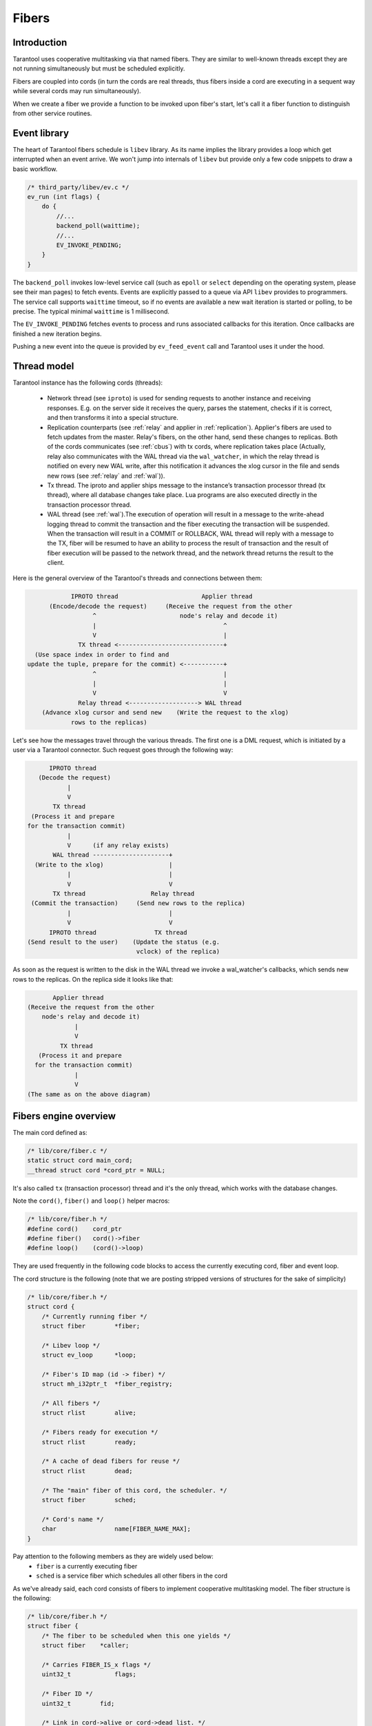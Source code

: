 .. vim: ts=4 sw=4 et

Fibers
======

Introduction
------------

Tarantool uses cooperative multitasking via that named fibers.
They are similar to well-known threads except they are not running
simultaneously but must be scheduled explicitly.

Fibers are coupled into cords (in turn the cords are real threads,
thus fibers inside a cord are executing in a sequent way while several
cords may run simultaneously).

When we create a fiber we provide a function to be invoked upon fiber's
start, let's call it a fiber function to distinguish from other
service routines.

Event library
-------------

The heart of Tarantool fibers schedule is ``libev`` library.
As its name implies the library provides a loop which get interrupted
when an event arrive. We won't jump into internals of ``libev``
but provide only a few code snippets to draw a basic workflow.

.. code-block:: c

    /* third_party/libev/ev.c */
    ev_run (int flags) {
        do {
            //...
            backend_poll(waittime);
            //...
            EV_INVOKE_PENDING;
        }
    }

The ``backend_poll`` invokes low-level service call (such as ``epoll`` or
``select`` depending on the operating system, please see their man pages)
to fetch events. Events are explicitly passed to a queue via API ``libev``
provides to programmers. The service call supports ``waittime`` timeout,
so if no events are available a new wait iteration is started or polling,
to be precise. The typical minimal ``waittime`` is 1 millisecond.

The ``EV_INVOKE_PENDING`` fetches events to process and runs associated
callbacks for this iteration. Once callbacks are finished a new iteration
begins.

Pushing a new event into the queue is provided by ``ev_feed_event`` call
and Tarantool uses it under the hood.

Thread model
------------

Tarantool instance has the following cords (threads):

    - Network thread (see ``iproto``) is used for sending requests to another
      instance and receiving responses. E.g. on the server side it receives
      the query, parses the statement, checks if it is correct, and then
      transforms it into a special structure.

    - Replication counterparts (see :ref:`relay` and applier
      in :ref:`replication`). Applier's fibers are used to fetch updates from
      the master. Relay's fibers, on the other hand, send these changes to
      replicas. Both of the cords communicates (see :ref:`cbus`) with tx
      cords, where replication takes place (Actually, relay also
      communicates with the WAL thread via the ``wal_watcher``,
      in which the relay thread is notified on every new WAL write,
      after this notification it advances the xlog cursor in the file and
      sends new rows (see :ref:`relay` and :ref:`wal`)).

    - Tx thread. The iproto and applier ships message to the instance’s
      transaction processor thread (tx thread), where all database changes
      take place. Lua programs are also executed directly in the transaction
      processor thread.

    - WAL thread (see :ref:`wal`).The execution of operation will result in a
      message to the write-ahead logging thread to commit the transaction and
      the fiber executing the transaction will be suspended. When the
      transaction will result in a COMMIT or ROLLBACK, WAL thread will reply
      with a message to the TX, fiber will be resumed to have an ability to
      process the result of transaction and the result of fiber execution
      will be passed to the network thread, and the network thread returns
      the result to the client.

Here is the general overview of the Tarantool's threads and connections
between them:

.. code-block:: text

                IPROTO thread                       Applier thread
          (Encode/decode the request)     (Receive the request from the other
                      ^                       node's relay and decode it)
                      |                                   ^
                      V                                   |
                  TX thread <-----------------------------+
      (Use space index in order to find and
    update the tuple, prepare for the commit) <-----------+
                      ^                                   |
                      |                                   |
                      V                                   V
                  Relay thread <-------------------> WAL thread
        (Advance xlog cursor and send new    (Write the request to the xlog)
                rows to the replicas)

Let's see how the messages travel through the various threads. The first one
is a DML request, which is initiated by a user via a Tarantool connector.
Such request goes through the following way:

.. code-block:: text

          IPROTO thread
       (Decode the request)
               |
               V
           TX thread
     (Process it and prepare
    for the transaction commit)
               |
               V      (if any relay exists)
           WAL thread ---------------------+
      (Write to the xlog)                  |
               |                           |
               V                           V
           TX thread                  Relay thread
     (Commit the transaction)     (Send new rows to the replica)
               |                           |
               V                           V
          IPROTO thread                TX thread
    (Send result to the user)    (Update the status (e.g.
                                  vclock) of the replica)

As soon as the request is written to the disk in the WAL thread we invoke
a wal_watcher's callbacks, which sends new rows to the replicas. On the
replica side it looks like that:

.. code-block:: text

           Applier thread
    (Receive the request from the other
        node's relay and decode it)
                 |
                 V
             TX thread
       (Process it and prepare
      for the transaction commit)
                 |
                 V
    (The same as on the above diagram)

Fibers engine overview
----------------------

The main cord defined as:

.. code-block:: c

    /* lib/core/fiber.c */
    static struct cord main_cord;
    __thread struct cord *cord_ptr = NULL;

It's also called ``tx`` (transaction processor) thread and it's the
only thread, which works with the database changes.

Note the ``cord()``, ``fiber()`` and ``loop()`` helper macros:

.. code-block:: c

    /* lib/core/fiber.h */
    #define cord()    cord_ptr
    #define fiber()   cord()->fiber
    #define loop()    (cord()->loop)

They are used frequently in the following code blocks to access the
currently executing cord, fiber and event loop.

The cord structure is the following (note that we are posting stripped
versions of structures for the sake of simplicity)

.. code-block:: c

    /* lib/core/fiber.h */
    struct cord {
        /* Currently running fiber */
        struct fiber        *fiber;

        /* Libev loop */
        struct ev_loop      *loop;

        /* Fiber's ID map (id -> fiber) */
        struct mh_i32ptr_t  *fiber_registry;

        /* All fibers */
        struct rlist        alive;

        /* Fibers ready for execution */
        struct rlist        ready;

        /* A cache of dead fibers for reuse */
        struct rlist        dead;

        /* The "main" fiber of this cord, the scheduler. */
        struct fiber        sched;

        /* Cord's name */
        char                name[FIBER_NAME_MAX];
    }

Pay attention to the following members as they are widely used below:
 - ``fiber`` is a currently executing fiber
 - ``sched`` is a service fiber which schedules all other fibers in the cord

As we've already said, each cord consists of fibers to implement cooperative
multitasking model. The fiber structure is the following:

.. code-block:: c

    /* lib/core/fiber.h */
    struct fiber {
        /* The fiber to be scheduled when this one yields */
        struct fiber    *caller;

        /* Carries FIBER_IS_x flags */
        uint32_t            flags;

        /* Fiber ID */
        uint32_t        fid;

        /* Link in cord->alive or cord->dead list. */
        struct rlist    link;

        /* Link in cord->ready list. */
        struct rlist    state;

        /* The list of fibers awaiting for this fiber's death */
        struct rlist    wake;

        /* Fiber function, its arguments and return code */
        fiber_func      f;
        va_list         f_data;
        int             f_ret;
    }

When Tarantool starts it creates the main cord:

.. code-block:: c

    /* main.cc */
    main(int argc, char **argv)
        /* lib/core/fiber.c */
        fiber_init(fiber_cxx_invoke);
            /* fiber_init() code */
            ...
            fiber_invoke = fiber_cxx_invoke;
            main_thread_id = pthread_self();
            main_cord.loop = ev_default_loop();
            cord_create(&main_cord, "main");
            fiber_signal_init();

Don't pay attention to ``fiber_cxx_invoke`` for now, it is just
a wrapper to run a fiber function. The cord creation, which was
invoked for the ``main`` cord, is the following:

.. code-block:: c

    /* lib/core/fiber.c */
    cord_create(&main_cord, "main");
        cord() = cord;
        cord->id = pthread_self();

        ...
        rlist_create(&cord->alive);
        rlist_create(&cord->ready);
        rlist_create(&cord->dead);
        cord->fiber_registry = mh_i32ptr_new();

        /* Scheduler fiber initialization */
        rlist_create(&cord->sched.state);
        rlist_create(&cord->sched.link);
        ...
        cord->sched.fid = 1;
        fiber_set_name(&cord->sched, "sched");
        cord->fiber = &cord->sched;

        ev_async_init(&cord->wakeup_event, fiber_schedule_wakeup);
        ev_idle_init(&cord->idle_event, fiber_schedule_idle);

When the cord is created the **scheduler fiber** ``cord->sched``
becomes its primary one. Just for now think of it as a main fiber
which will switch all other fibers in this cord (we'll dive into
the scheduling process a little bit later).

Note that here we setup ``cord()`` macro to point to ``main_cord``;
thus ``fiber()`` will point to the main cord scheduler fiber and
``loop()`` will be ``ev_default_loop``.

An abstract description is not very useful so let's look at how Tarantool
boots in interactive console mode (the mode is not really important
here but rather a call graph).

.. code-block:: c

    /* main.cc */
    main(int argc, char **argv)
        ...
        fiber_init(fiber_cxx_invoke);
        ...
        /* lua/init.c */
        tarantool_lua_run_script(...)
            /* tarantool_lua_run_script() code */
            script_fiber = fiber_new(title, run_script_f);
                /* fiber_new() code */
                return fiber_new_ex(title, fiber_attr_default, f)
                    /* fiber_new_ex() code */
                    cord = cord();
                    ...
                    if (... && !rlist_empty(&cord->dead)) {
                        fiber = rlist_first_entry(&cord->dead,
                            struct fiber, link);
                        rlist_move_entry(&cord->alive, fiber, link);
                    } else {
                        fiber = (struct fiber *)
                            mempool_alloc(&cord->fiber_mempool);
                        ...
                        coro_create(..., fiber_loop,...)
                        ...
                        rlist_add_entry(&cord->alive, fiber, link);
                    }
                    ...
                    register_fid(fiber);

Here we create a new fiber to run ``run_script_f`` fiber function.
``fiber_new`` allocates a new fiber instance (actually, there is a fiber
cache so that if a previous fiber already finished its work and exited we
can reuse it without calling ``mempool_alloc``, see scheduling part below),
then we chain it into the main cord's ``alive`` list and register in the
fiber IDs pool.

One of the clues here is ``coro_create`` call, where "coro"
stands for "coroutine". Coroutines are implemented via ``coro``
library. On Linux it simply handles hardware context to reload
registers and jump into the desired function. More precisely the heart of
"coro" library is ``coro_transfer(&from, &to)`` routine which remembers
current point of execution (``from``) and transfers flow to the new
instruction pointer provided (``to`` which is created during
``coro_create``).

Note that the fiber function is wrapped in the ``fiber_loop``.
This is done in order to wake up all fibers, which are waiting for the
current one to complete, in order to transfer the context to the caller
of the current fiber and in order to recycle the fiber if it wasn't already:

.. code-block:: c

    /* lib/core/fiber.c */
    fiber_loop(MAYBE_UNUSED void *data)
        for (;;) {
            ...
            fiber->f_ret = fiber_invoke(fiber->f, fiber->f_data);
            ...
            fiber->flags |= FIBER_IS_DEAD;
            while (!rlist_empty(&fiber->wake)) {
                /* Some fibers waits for us to complete via fiber_join() */
                f = rlist_shift_entry(&fiber->wake, struct fiber,
                                      state);
                fiber_wakeup(f);
                    /* fiber_wakeup() code */
                    ...
                    rlist_move_tail_entry(&cord->ready, f, state);
            }

            ...
            if (!(fiber->flags & FIBER_IS_JOINABLE))
                fiber_recycle(fiber);

            fiber->f = NULL;
            fiber_yield();
        }

Some fibers may wait for others to be finished, for this sake we
move them to ``ready`` list of the cord first, then we try to
put the fiber into a cache pool (``cord()->dead``) to recycle it
(thus don't allocate memory again) via ``fiber_recycle`` and
finally we move execution flow back to the scheduler fiber via
``fiber_yield``.

Note that in case there's the waiting fiber in the ``fiber->wake``
recycling won't be done in the ``fiber_loop`` itself but in the
``fiber_join_timeout``.

Fibers do not start execution automatically, we have to call
``fiber_start``. Thus back to Tarantool startup:

.. code-block:: c

    /* lua/init.c */
    tarantool_lua_run_script(...)
        script_fiber = fiber_new(title, run_script_f);
        /* lib/core/fiber.c */
        fiber_start(script_fiber, ...)
            fiber_call(...)
                fiber_call_impl(...)
                    coro_transfer(...)
        ev_run(loop(), 0);

Here once the fiber is created we kick it to execute. This is done
inside ``fiber_call_impl`` which uses ``coro_transfer``
routine to jump into ``fiber_loop`` and invoke ``run_script_f``
inside.

The ``run_script_f`` shows a good example of how to give execution
back to scheduler fiber and continue:

.. code-block:: c

    /* lua/init.c */
    run_script_f
        ...
        fiber_sleep(0.0);
        ...

When ``fiber_sleep`` is called, the ``coro`` switch execution to the
scheduler fiber

.. code-block:: c

    /* lib/core/fiber.c */
    fiber_sleep(double delay)
        ...
        fiber_yield_timeout(delay);
            ...
            fiber_yield();
                cord = cord();
                caller->caller = &cord->sched;
                coro_transfer(&caller->ctx, &callee->ctx);

Once ``coro`` jumped into the scheduler fiber another fiber is
chosen to execute. At some moment scheduler returns execution
to the point after ``fiber_sleep(0.0)`` and we step up back
to ``tarantool_lua_run_script`` and run main event loop
``ev_run(loop(), 0)``. Now all future execution will be driven
by ``libev`` and by events we supply into the queue.

The full description of the fiber API is provided in Tarantool
manual but we mention a few just to complete this introduction:

 - ``cord_create`` to create a new cord;
 - ``fiber_new`` to create a new fiber but not run it;
 - ``fiber_start`` to execute a fiber immediately;
 - ``fiber_cancel`` to cancel the execution of a fiber;
 - ``fiber_join`` to wait for a cancelled fiber;
 - ``fiber_yield`` to switch execution to another fiber,
   the execution will back to the point after this call later.
   By later we mean that some other fiber will call ``fiber_wakeup``
   on this fiber, until then it won't be scheduled. This is the key
   function of fibers switch;
 - ``fiber_sleep`` to sleep some time giving execution
   to another fiber;
 - ``fiber_yield_timeout`` to give execution to another
   fibers with some timeout value;
 - ``fiber_reschedule`` give execution to another fiber.
   In contrast with plain ``fiber_yield`` we are moving self
   to the end of cord's ``ready`` list. We will grab execution
   back when all fibers already waiting for execution are
   processed.

Fiber's scheduling
------------------

Due to cooperative multitasking, we have to provide scheduling points
explicitly. Still from API point of view, it is not very clear how exactly
fibers are chosen for execution and how they are managed on a low level. Here
we explain some details.

Let's put transition schematics immediately so the next explanation will be pictured.

.. code-block:: text

    Prepend newly created fibers to the list

    cord_X->alive
            `-> fiber_1->link
            `-> fiber_2->link
            `-> fiber_x->link

    Once fiber is exited cache it moving from @alive to @dead list

    cord_X->alive
            `-x fiber_1->link ---
            `-x fiber_2->link -- `
            `-x fiber_x->link - ` `
                               `-`-`-> cord_X->dead

    Instead of creating new fibers we can reuse exited ones

    cord_X->dead
            `-x fiber_1->link ---
            `-x fiber_2->link -- `
            `-x fiber_x->link - ` `
                               `-`-`-> cord_X->alive

Each cord has a statically allocated scheduler fiber.
Note that ``cord->sched`` is not a pointer but embedded complete structure.
So when cord is created the ``sched`` is initialized manually.

.. code-block:: c

    /* lib/core/fiber.c */
    void
    cord_create(struct cord *cord, const char *name)
    {
        ...
        /* To control children fibers state */
        rlist_create(&cord->alive);
        rlist_create(&cord->ready);
        rlist_create(&cord->dead);

        cord->sched.fid = FIBER_ID_SCHED;
        fiber_reset(&cord->sched);
        fiber_set_name(&cord->sched, "sched");
        cord->fiber = &cord->sched;

        ...
        /* Event loop will trigger this helpers */
        ev_async_init(&cord->wakeup_event, fiber_schedule_wakeup);
        ev_idle_init(&cord->idle_event, fiber_schedule_idle);

        ...
        /* No need for separate stack */
        cord->sched.stack = NULL;
        cord->sched.stack_size = 0;
    }

The ``cord->sched`` does not even have a separate stack because the cord and
its scheduler are executed inside the main thread itself (actually cord may
be running inside separate thread as well but still doesn't require its own
stack to have).

Binding to ``libev`` is done via ``ev_async_init`` and ``ev_idle_init``
calls (see ``man libev`` or `the official website
<http://software.schmorp.de/pkg/libev.html>`_).

Now let's create a new fiber and run it.

.. code-block:: c

    /* lib/core/fiber.c */
    struct fiber *
    fiber_new_ex(const char *name, const struct fiber_attr *fiber_attr, fiber_func f)
    {
        struct cord *cord = cord();

        ...
        /* Either take the fiber from cache, or allocate a new one */
        if (... && !rlist_empty(&cord->dead)) {
            /* When fiber is reused we move it from the dead list to alive */
            fiber = rlist_first_entry(&cord->dead, struct fiber, link);
            rlist_move_entry(&cord->alive, fiber, link);
        } else {
            fiber = mempool_alloc(&cord->fiber_mempool);
            ...
            rlist_create(&fiber->state);
            rlist_create(&fiber->wake);

            ...
            /* New fiber created, prepend to alive */
            rlist_add_entry(&cord->alive, fiber, link);
        }

        /* Main function to run when fiber is executing */
        fiber->f = f;

        /* New fibers are prepends the @cord->alive list */
    }

Upon a new fiber creation, we put it to the head of ``cord->alive`` list via
``fiber->link`` list. It is not running yet we have to give it an execution
slot explicitly via ``fiber_start`` call (which is just a wrapper over
``fiber_call``).

.. code-block:: c

    /* lib/core/fiber.c */
    void
    fiber_start(struct fiber *callee, ...)
    {
        va_start(callee->f_data, callee);
        fiber_call(callee);
        va_end(callee->f_data);
    }

    void
    fiber_call(struct fiber *callee)
    {
        ...
        callee->caller = caller;
        callee->flags |= FIBER_IS_READY;
        caller->flags |= FIBER_IS_READY;
        fiber_call_impl(callee);
    }

The fiber to execute remembers its caller via ``fiber->caller``. And the
``fiber_call_impl`` does a real transfer of an execution context.

.. code-block:: c

    /* lib/core/fiber.c */
    static void
    fiber_call_impl(struct fiber *callee)
    {
        struct fiber *caller = fiber();
        struct cord *cord = cord();

        // Remember the fiber we're executing now.
        cord->fiber = callee;

        callee->flags &= ~FIBER_IS_READY;
        coro_transfer(&caller->ctx, &callee->ctx);
    }

We set the currently running fiber to ``cord->fiber`` and jump into fiber's
execution. Note at this moment the fiber is sitting in ``cord->alive`` list.
Same time we drop ``FIBER_IS_READY`` flag from us since we're already
executing and if we're trying to wake up self we will exit early.

Once we start executing we could either

 - finish execution explicitly, exiting from fiber's function ``f`` we passed
   as an argument upon fiber creation;
 - give execution slot to some other fiber via ``fiber_yield`` call.

Fiber exit
~~~~~~~~~~

When fiber is exiting the execution flow returns to ``fiber_loop``.

.. code-block:: c

    /* lib/core/fiber.c */
    static void
    fiber_loop(MAYBE_UNUSED void *data)
    {
        for (;;) {
            struct fiber *fiber = fiber();
            fiber->f_ret = fiber_invoke(fiber->f, fiber->f_data);

            /**
             * Upon exit we return to this point since fiber_invoke
             * finished its execution
             */

            ...
            fiber->flags |= FIBER_IS_DEAD;

            /* Wakeup all waiters */
            while (!rlist_empty(&fiber->wake)) {
                struct fiber *f;

                f = rlist_shift_entry(&fiber->wake, struct fiber, state);
                fiber_wakeup(f);
            }

            /* Remove pending wakeups */
            rlist_del(&fiber->state);

            /* Put into dead fibers cache for reuse */
            if (!(fiber->flags & FIBER_IS_JOINABLE))
                fiber_recycle(fiber);

            /* Give execution back to the main scheduler */
            fiber_yield();
        }
    }

In a simple scenario we just move this fiber to the ``cord->dead`` list via
``fiber_recycle`` and reuse it later when we need to create a new fiber.

An interesting scenario is where there are some waiters. *Waiters* mean that
there are some fibers which wait for our exit. In terms of API it means that
another fiber has called ``fiber_join_timeout``.

.. code-block:: c

    /* lib/core/fiber.c */
    int
    fiber_join(struct fiber *fiber)
    {
        return fiber_join_timeout(fiber, TIMEOUT_INFINITY);
    }

    bool
    fiber_wait_on_deadline(struct fiber *fiber, double deadline)
    {
        rlist_add_tail_entry(&fiber->wake, fiber(), state);
        return fiber_yield_deadline(deadline);
    }

    int
    fiber_join_timeout(struct fiber *fiber, double timeout)
    {
        if ((fiber->flags & FIBER_IS_JOINABLE) == 0)
            panic("the fiber is not joinable");

        if (!fiber_is_dead(fiber)) {
            double deadline = fiber_clock() + timeout;
            while (!fiber_wait_on_deadline(fiber, deadline) &&
                   !fiber_is_dead(fiber)) {
            }
            if (!fiber_is_dead(fiber)) {
                diag_set(TimedOut);
                return -1;
            }
        }

        /* Do not allow to join the fiber several times */
        fiber->flags &= ~FIBER_IS_JOINABLE;
        /* Move exception to the caller */
        int ret = fiber->f_ret;
        ...
        /* The fiber is already dead. */
        fiber_recycle(fiber);
        return ret;
    }


The key moment here is that the target fiber which we are waiting to exit
puts us to own ``fiber->wake`` list. Thus we become a *waiting* fiber
and call ``fiber_yield`` (inside the ``fiber_yield_deadline``) all the time
(we don't consider a case where we wait with timeout because the only
difference is that we can exit earlier due to timeout expiration) skipping
our execution slot giving control back to the scheduler. The target fiber
will wake us upon its completion. It is done via tail of ``fiber_loop``
call. Let's repeat this moment:

.. code-block:: c

    /* lib/core/fiber.c */
    static void
    fiber_loop(MAYBE_UNUSED void *data)
    {
        for (;;) {
            ...
            // Wakeup all waiters
            while (!rlist_empty(&fiber->wake)) {
                struct fiber *f;
                f = rlist_shift_entry(&fiber->wake, struct fiber, state);
                fiber_wakeup(f);
            }

            ...
            // Give control back to scheduler
            fiber_yield();
        }
    }

Thus here is an interesting transition. Let's assume we've a few fibers:
``fiber-1`` and ``fiber-2``. Both are not running just hanging in ``cord->alive`` list.

.. code-block:: text

    cord->alive
            `-> fiber-1->link
            `-> fiber-2->link

Then we need the ``fiber-2`` to wait until ``fiber-1`` is finished. So we
mark ``fiber-1`` via ``fiber_set_joinable(fiber-1, true)`` and then start
waiting for it to complete via ``fiber_join(fiber-1)`` call. The
``fiber_join`` simply gives an execution slot to the scheduler which runs
``fiber-1``. Once ``fiber-1`` finishes it notifies scheduler to wake up
waiting ``fiber-2`` and enters into ``fiber_yield``. Then the scheduler
finally gives execution back to ``fiber-2`` which in turn rips ``fiber-1``
via ``fiber_recycle`` and continues its own execution.

Here is how this transition goes.

.. code-block:: text

    cord->alive
          `
           |        fiber_yield() --> scheduler --+
           |       /                              |
           |      fiber_wake()                    |
           |     /                                |
           `-> fiber-1->link                      |
           |      `                               |
           |       `--> wake <-+                  |
           |                   |                  |
           |                   |                  |
           |         -- state -+                  |
           |        /                             |
           `-> fiber-2->link                      |
                `fiber_yield()                    |
                  ` fiber_recycle(fiber-1) <------+

                           |
                           | remove fiber-1->link from
                           | cord->alive list
                           V

    cord->alive
        |  `-> fiber-2->link
        `->dead
           `-> fiber-1->link

Fiber yield
~~~~~~~~~~~

Now let's look into ``fiber_yield`` implementation.

.. code-block:: c

    /* lib/core/fiber.c */
    void
    fiber_yield(void)
    {
        struct cord *cord = cord();
        struct fiber *caller = cord->fiber;
        struct fiber *callee = caller->caller;
        caller->caller = &cord->sched;

        ...
        callee->flags &= ~FIBER_IS_READY;
        cord->fiber = callee;
        callee->flags = (callee->flags & ~FIBER_IS_READY) | FIBER_IS_RUNNING;

        coro_transfer(&caller->ctx, &callee->ctx);
    }

The ``caller`` is our fiber which calls ``fiber_yield`` and the fiber to
switch execution to is our ``fiber->caller`` member.

Initially this ``fiber->caller`` is set in ``fiber_call`` routine. In
other words when fiber is executed for first time because there must
be some parent fiber which created and run the new fibers.

.. code-block:: text

    cord->sched
            `<- fiber_1->caller
                 `<- fiber_2->caller
                      `-> fiber_yield()

                      switch to fiber_1

                             |
                             V

    cord->sched
            `<- fiber_2->caller
            `<- fiber_1->caller

So using ``caller`` value we switch execution to ``fiber_1`` because
it is a parent of ``fiber_2`` but this is a one-shot action. Same time
we reset ``fiber_1`` caller to the main scheduler ``cord->sched`` so the
next time these fibers will be running ``fiber_yield`` the execution will
be transferred to the scheduler.

Note that you cannot yield in the code, which is executed in the scheduler
fiber. The example of such code is all ``libev`` callbacks (e.g. endpoint
callbacks: ``tx_prio_cb``, ``fiber_pool_cb``) or the callbacks of the cbus's
messages hops (e.g. ``tx_complete_batch``). The scheduler fiber doesn't have
any ``caller`` field, which is accessed in the ``fiber_yield``.
So, yielding will result in SEGFAULT.

Fiber wakeup
~~~~~~~~~~~~

Once a fiber suspended its own execution slot to the caller (either a parent
fiber or the scheduler) it simply sits in memory doing nothing and someone
has to wake it up and run again. The parent (or any other fiber) has to call
``fiber_wakeup`` with this suspended fiber as an argument.

.. code-block:: c

    /* lib/core/fiber.c */
    void
    fiber_wakeup(struct fiber *f)
    {
        /* Exit early if calling fiber_wakeup on self or dead fibers */
        const int no_flags = FIBER_IS_READY | FIBER_IS_DEAD |
            FIBER_IS_RUNNING;
        if ((f->flags & no_flags) == 0)
            fiber_make_ready(f);
                /* fiber_make_ready() code */
                /* Notify scheduler to execute fiber_schedule_wakeup */
                struct cord *cord = cord();
                if (rlist_empty(&cord->ready)) {
                    ev_feed_event(cord->loop, &cord->wakeup_event,
                        EV_CUSTOM);
                }

                /* Move the target fiber to the @ready list */
                rlist_move_tail_entry(&cord->ready, f, state);
                f->flags |= FIBER_IS_READY;
    }

The ``fiber_wakeup`` notifies ``cord->wakeup_event`` listener that there
is an event to process. This will cause ``fiber_schedule_wakeup`` to run
once ``libev`` obtain control back. Then the target fiber is *appended*
to the ``cord->ready`` list. The order is important because we highly
depend on transactions order and WAL processing.

Note that calling ``fiber_wakeup`` does not cause ``fiber_schedule_wakeup``
to run immediately. The caller should give execution back to the scheduler
explicitly (via the same ``fiber_yield`` for example).

Finally the ``fiber_schedule_wakeup`` takes place:

.. code-block:: c

    /* lib/core/fiber.c */
    static void
    fiber_schedule_wakeup(ev_loop *loop, ev_async *watcher, int revents)
    {
        struct cord *cord = cord();
        fiber_schedule_list(&cord->ready);
    }

    fiber_schedule_list(struct rlist *list)
    {
        struct fiber *first;
        struct fiber *last;

        /* The fibers might be dead already */
        if (rlist_empty(list))
            return;

        /*
         * Traverse the queued fibers clearing the
         * @ready list and serialize the callers.
         */
        first = last = rlist_shift_entry(list, struct fiber, state);
        while (!rlist_empty(list)) {
            last->caller = rlist_shift_entry(list, struct fiber, state);
            last = last->caller;
        }

        /*
         * Set the caller to main scheduler of the last
         * entry from the @ready list, so its fiber_yeld
         * transfer execution back.
         */
        last->caller = &cord()->sched;

        /* And start execution of the first fiber. */
        fiber_call_impl(first);
    }

This is nontrivial code. There might be a series of ``fiber_wakeup`` calls
during some fiber execution. They are all queued in the ``cord->ready``
list. When we start execution of the scheduling routine the fibers might
be dead already so we exit early since there is nothing to execute.

Same time if the queue is not empty we try to serialize the ``fiber->caller``
chain. We traverse the ``cord->ready`` list left to right (remember the
fibers are appended to this list when ``fiber_wakeup`` is called) and
make each fiber be a parent of the next one. The last entry in the list
use main scheduler ``cord()->sched`` as a parent.

And finally we run first queued fiber. When it call ``fiber_yield`` then
the next previously queued fiber will be executed (as we remember
``fiber_yield`` switch execution to the ``fiber->caller``, which now point
to the next fiber in the ``cord->ready`` list, as we changed it). Let's try
to draw the transition.

Assume there is 3 fibers which creates each other in sequence.

.. code-block:: text

   cord->sched <---+
    `              |
     fiber-1       | <-+
      ` `- caller -+   |
      `                |
       `- fiber-2      | <-+
         `  `- caller -+   |
          `                |
           `- fiber-3 <~~~~|~~ running
                `- caller -+

Let's presume the ``fiber-3`` is running and calls ``fiber_yield``, then
we make its parent be ``cord->sched`` and transfer execution to ``fiber-2``.

.. code-block:: text

   cord->sched <---+-------+
    `              |       |
     fiber-1       | <-+   |
      ` `- caller -+   |   |
      `                |   |
       `- fiber-2 <~~~~|~~~|~~ running
         `  `- caller -+   |
          `                |
           `- fiber-3      |
                `- caller -+

In turn ``fiber-2`` does the same and calls ``fiber_yield`` too so the
execution comes back to ``fiber-1``.

.. code-block:: text

   cord->sched <---+---+---+
    `              |   |   |
     fiber-1 <~~~~~|~~~|~~~|~~ running
      ` `- caller -+   |   |
      `                |   |
       `- fiber-2      |   |
         `  `- caller -+   |
          `                |
           `- fiber-3      |
                `- caller -+

Let's assume that now ``fiber-1`` runs ``fiber_wakeup(fiber-2)``,
``fiber_wakeup(fiber-3)`` and ``fiber_yield``.

.. code-block:: text

   cord->sched <---+---+---+
    `              |   |   |
     fiber-1 <~~~~~|~~~|~~~|~~ running
      ` `- caller -+   |   |
      `                |   |
       `- fiber-2      |   |
         `  `- caller -+   |
          `                |
           `- fiber-3      |
                `- caller -+

                    |
                    V

        fiber-1: fiber_wakeup(fiber-2)
        fiber-1: fiber_wakeup(fiber-3)

                    |
                    V

        cord->alive { fiber-2, fiber-3 }

                    |
                    V

        fiber-1: fiber_yield() -> execute fiber_schedule_wakeup()

                    |
                    V

   cord->sched <---+--------+     +-- fiber_schedule_wakeup --+
    `              |        |     |                           |
     fiber-1 ~~~~~~|~~~~~~~~|~~~> fiber_yield() ->            |
      ` `- caller -+        |                                 |
      `                     |                                 V
       `- fiber-2 <~~~~~~~~~|~~~~~~~~~~ running ~~~~~~~~~~~~~~+
         `  `- caller --+   |
          `             |   |
           `- fiber-3 <-+   |
                `- caller --+

When ``fiber-1`` calls ``fiber_yield`` the main scheduler obtains the
execution slot and reorders ``caller`` chain so that ``fiber-2`` starts
running but its ``caller`` now points to ``fiber-3``, and when ``fiber-2``
calls ``fiber_yield()`` the next target to execute is ``fiber-3``.

When ``fiber-3`` make its own ``fiber_yield()`` the transition goes back to
the main scheduler and ``caller`` for all three fibers point to main
scheduler again.

.. code-block:: text

   cord->sched <---+---+---+   <~~~ running
    `              |   |   |
     fiber-1       |   |   |
      ` `- caller -+   |   |
      `                |   |
       `- fiber-2      |   |
         `  `- caller -+   |
          `                |
           `- fiber-3      |
                `- caller -+

Thus the only purpose of ``fiber_wakeup`` is to order execution of
other fibers.

